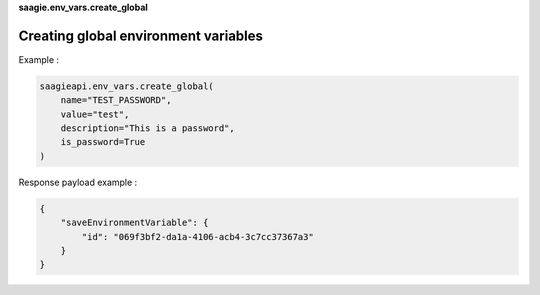 **saagie.env_vars.create_global**

Creating global environment variables
-------------------------------------

Example :

.. code:: python

   saagieapi.env_vars.create_global(
       name="TEST_PASSWORD",
       value="test",
       description="This is a password",
       is_password=True
   )

Response payload example :

.. code:: python

   {
       "saveEnvironmentVariable": {
           "id": "069f3bf2-da1a-4106-acb4-3c7cc37367a3"
       }
   }